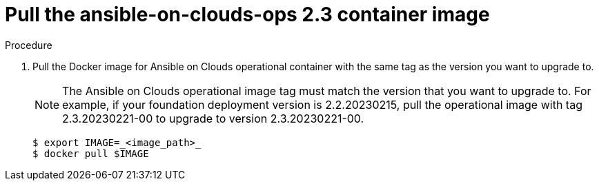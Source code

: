 [id="proc-aap-aws-upgrade-pull-container-image"]

= Pull the ansible-on-clouds-ops 2.3 container image

.Procedure
. Pull the Docker image for Ansible on Clouds operational container with the same tag as the version you want to upgrade to.
+
[NOTE]
====
The Ansible on Clouds operational image tag must match the version that you want to upgrade to. For example, if your foundation deployment version is 2.2.20230215, pull the operational image with tag 2.3.20230221-00 to upgrade to version 2.3.20230221-00.
====
+
[source,bash]
----
$ export IMAGE=_<image_path>_
$ docker pull $IMAGE
----